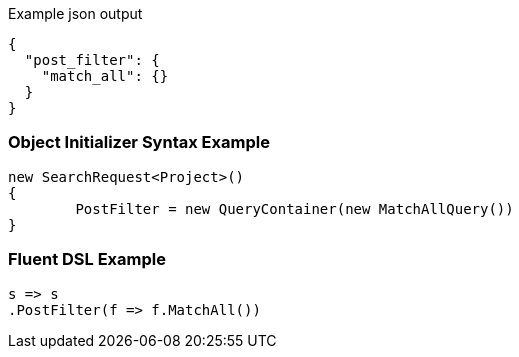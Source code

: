 :ref_current: https://www.elastic.co/guide/en/elasticsearch/reference/current

:github: https://github.com/elastic/elasticsearch-net

:imagesdir: ../../images

[source,javascript,method="expectjson"]
.Example json output
----
{
  "post_filter": {
    "match_all": {}
  }
}
----

=== Object Initializer Syntax Example

[source,csharp,method="initializer"]
----
new SearchRequest<Project>()
{
	PostFilter = new QueryContainer(new MatchAllQuery())
}
----

=== Fluent DSL Example

[source,csharp,method="fluent"]
----
s => s
.PostFilter(f => f.MatchAll())
----

